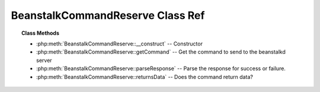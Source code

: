 BeanstalkCommandReserve Class Ref
=================================

.. php:class:: BeanstalkCommandReserve

    :Extends: :php:class:`BeanstalkCommand`
    :Description: Reserve command
    :Author: Joshua Dechant <jdechant@shapeup.com>


    This will return a newly-reserved job. If no job is available to be reserved,
    beanstalkd will wait to send a response until one becomes available. Once a
    job is reserved for the client, the client has limited time to run (TTR) the
    job before the job times out. When the job times out, the server will put the
    job back into the ready queue. Both the TTR and the actual time left can be
    found in response to the stats-job command.

    A timeout value of 0 will cause the server to immediately return either a
    response or TIMED_OUT.  A positive value of timeout will limit the amount of
    time the client will block on the reserve request until a job becomes
    available.

.. topic:: Class Methods

    * :php:meth:`BeanstalkCommandReserve::__construct` -- Constructor
    * :php:meth:`BeanstalkCommandReserve::getCommand` -- Get the command to send to the beanstalkd server
    * :php:meth:`BeanstalkCommandReserve::parseResponse` -- Parse the response for success or failure.
    * :php:meth:`BeanstalkCommandReserve::returnsData` -- Does the command return data?

.. php:method:: __construct( [ $timeout = null ] )

    :Description: Constructor
    :param integer $timeout: Wait timeout in seconds

.. php:method:: getCommand(  )

    :Description: Get the command to send to the beanstalkd server
    :returns: *string*

.. php:method:: parseResponse( $response [ , $data = null , $conn = null ] )

    :Description: Parse the response for success or failure.
    :param string $response: Response line, i.e, first line in response
    :param string $data: Data recieved with reponse, if any, else null
    :param BeanstalkConnection $conn: BeanstalkConnection use to send the command
    :returns: *BeanstalkJob*
    :throws: *BeanstalkException* When trying to reserve another job and the TTR of the current job ends soon
    :throws: *BeanstalkException* When the wait timeout exceeded before a job became available
    :throws: *BeanstalkException* When any other error occurs

.. php:method:: returnsData(  )

    :Description: Does the command return data?
    :returns: *boolean*


